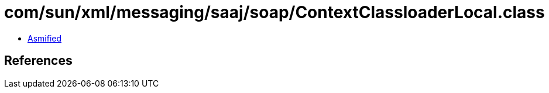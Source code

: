 = com/sun/xml/messaging/saaj/soap/ContextClassloaderLocal.class

 - link:ContextClassloaderLocal-asmified.java[Asmified]

== References

